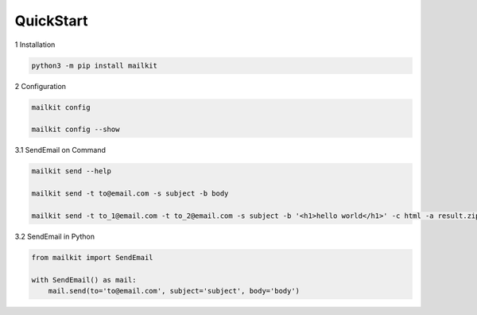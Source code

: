 QuickStart
==========

1 Installation

.. code-block:: bash

    python3 -m pip install mailkit

2 Configuration

.. code-block:: bash

    mailkit config

    mailkit config --show


3.1 SendEmail on Command

.. code-block:: bash

    mailkit send --help

    mailkit send -t to@email.com -s subject -b body

    mailkit send -t to_1@email.com -t to_2@email.com -s subject -b '<h1>hello world</h1>' -c html -a result.zip


3.2 SendEmail in Python

.. code-block:: python

    from mailkit import SendEmail

    with SendEmail() as mail:
        mail.send(to='to@email.com', subject='subject', body='body')
